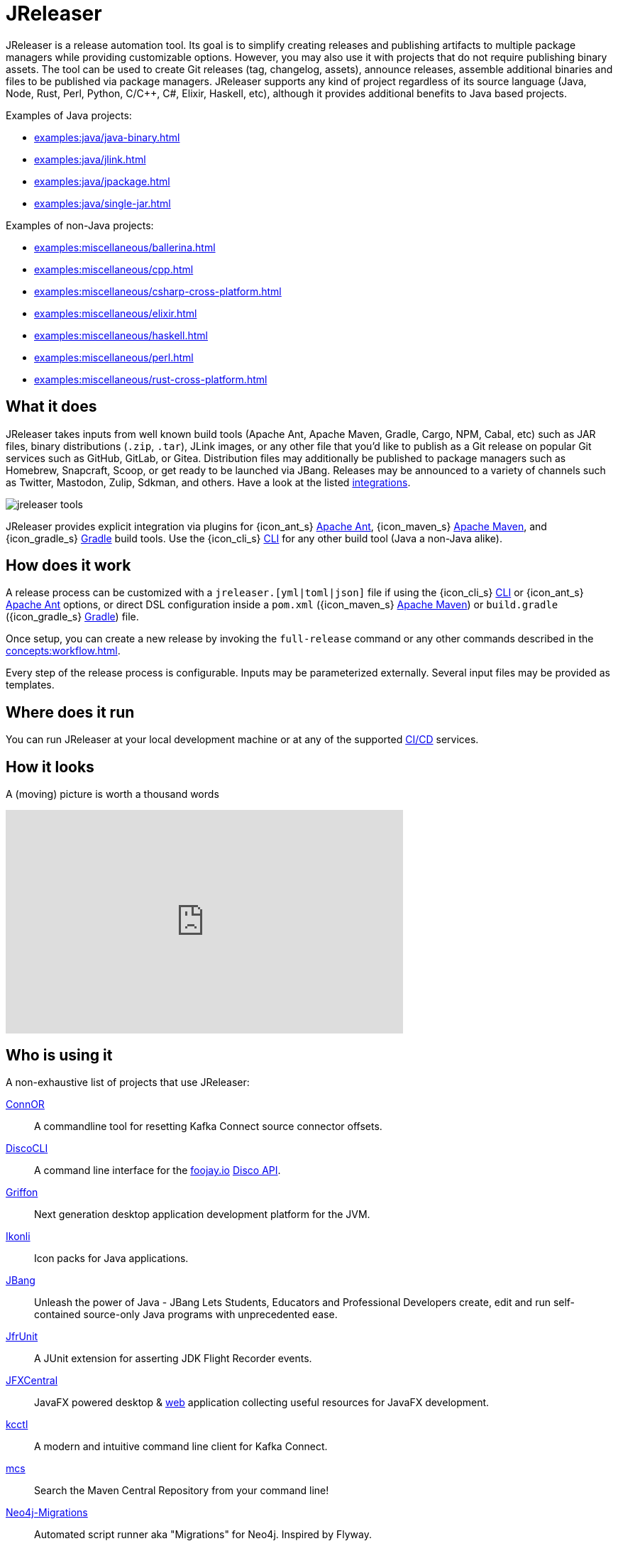 = JReleaser

JReleaser is a release automation tool. Its goal is to simplify creating releases and publishing artifacts
to multiple package managers while providing customizable options. However, you may also use it with projects that do
not require publishing binary assets. The tool can be used to create Git releases (tag, changelog, assets), announce releases,
assemble additional binaries and files to be published via package managers. JReleaser supports any kind of project regardless
of its source language (Java, Node, Rust, Perl, Python, C/C++, C#, Elixir, Haskell, etc), although it provides additional
benefits to Java based projects.

Examples of Java projects:

 * xref:examples:java/java-binary.adoc[]
 * xref:examples:java/jlink.adoc[]
 * xref:examples:java/jpackage.adoc[]
 * xref:examples:java/single-jar.adoc[]

Examples of non-Java projects:

 * xref:examples:miscellaneous/ballerina.adoc[]
 * xref:examples:miscellaneous/cpp.adoc[]
 * xref:examples:miscellaneous/csharp-cross-platform.adoc[]
 * xref:examples:miscellaneous/elixir.adoc[]
 * xref:examples:miscellaneous/haskell.adoc[]
 * xref:examples:miscellaneous/perl.adoc[]
 * xref:examples:miscellaneous/rust-cross-platform.adoc[]

== What it does

JReleaser takes inputs from well known build tools (Apache Ant, Apache Maven, Gradle, Cargo, NPM, Cabal, etc) such as JAR
files, binary distributions (`.zip`, `.tar`), JLink images, or any other file that you'd like to publish as a Git release
on popular Git services such as GitHub, GitLab, or Gitea. Distribution files may additionally be published to package
managers such as Homebrew, Snapcraft, Scoop, or get ready to be launched via JBang. Releases may be announced to a variety
of channels such as Twitter, Mastodon, Zulip, Sdkman, and others. Have a look at the listed xref:integrations.adoc[integrations].

image::jreleaser-tools.png[]

JReleaser provides explicit integration via plugins for {icon_ant_s} xref:tools:jreleaser-ant.adoc[Apache Ant],
{icon_maven_s} xref:tools:jreleaser-maven.adoc[Apache Maven], and {icon_gradle_s} xref:tools:jreleaser-gradle.adoc[Gradle] build tools.
Use the {icon_cli_s} xref:tools:jreleaser-cli.adoc[CLI] for any other build tool (Java a non-Java alike).

== How does it work

A release process can be customized with a `jreleaser.[yml|toml|json]` file if using the
{icon_cli_s} xref:tools:jreleaser-cli.adoc[CLI] or {icon_ant_s} xref:tools:jreleaser-ant.adoc[Apache Ant] options, or
direct DSL configuration inside a `pom.xml` ({icon_maven_s} xref:tools:jreleaser-maven.adoc[Apache Maven]) or
`build.gradle` ({icon_gradle_s} xref:tools:jreleaser-gradle.adoc[Gradle]) file.

Once setup, you can create a new release by invoking the `full-release` command or any other commands described in the
xref:concepts:workflow.adoc[].

Every step of the release process is configurable. Inputs may be parameterized externally. Several input files may be
provided as templates.

== Where does it run

You can run JReleaser at your local development machine or at any of the supported
xref:continuous-integration:index.adoc[CI/CD] services.

== How it looks

A (moving) picture is worth a thousand words

++++
<script id="asciicast-409271" src="https://asciinema.org/a/409271.js" async></script>
++++

++++
<iframe width="560" height="315" src="https://www.youtube.com/embed/Ur-5gprgrIo" title="YouTube video player" frameborder="0" allow="accelerometer; autoplay; clipboard-write; encrypted-media; gyroscope; picture-in-picture" allowfullscreen></iframe>
++++

== Who is using it

A non-exhaustive list of projects that use JReleaser:

link:https://github.com/helpermethod/connor[ConnOR]:: A commandline tool for resetting Kafka Connect source connector offsets.
link:https://github.com/HanSolo/discocli[DiscoCLI]:: A command line interface for the link:https://foojay.io/[foojay.io]
link:https://github.com/foojayio/discoapi[Disco API].
link:https://github.com/griffon/griffon[Griffon]:: Next generation desktop application development platform for the JVM.
link:https://github.com/kordamp/ikonli[Ikonli]:: Icon packs for Java applications.
link:https://github.com/jbangdev/jbang[JBang]:: Unleash the power of Java - JBang Lets Students, Educators and Professional
Developers create, edit and run self-contained source-only Java programs with unprecedented ease.
link:https://github.com/moditect/jfrunit/[JfrUnit]:: A JUnit extension for asserting JDK Flight Recorder events.
link:https://github.com/dlemmermann/jfxcentral[JFXCentral]:: JavaFX powered desktop & link:https://www.jfx-central.com[web]
application collecting useful resources for JavaFX development.
link:https://github.com/kcctl/kcctl[kcctl]:: A modern and intuitive command line client for Kafka Connect.
link:https://github.com/mthmulders/mcs[mcs]:: Search the Maven Central Repository from your command line!
link:https://github.com/michael-simons/neo4j-migrations[Neo4j-Migrations]:: Automated script runner aka "Migrations" for
Neo4j. Inspired by Flyway.
link:https://github.com/quarkusio/quarkus[Quarkus]:: Supersonic Subatomic Java.
link:https://github.com/gluonhq/scenebuilder[SceneBuilder]:: Scene Builder is a visual, drag 'n' drop, layout tool for
designing JavaFX application user interfaces.
link:https://github.com/sdkman/sdkman-cli[SDKMAN!]:: The SDKMAN! Command Line Interface.

== Acknowledgments

JReleaser is heavily inspired by link:https://goreleaser.com[GoReleaser]. It also builds on top of the lessons learned
from link:https://github.com/jbangdev/jbang[JBang]'s original build setup. Since July 2021 JBang's releases are now
posted via JReleaser.

